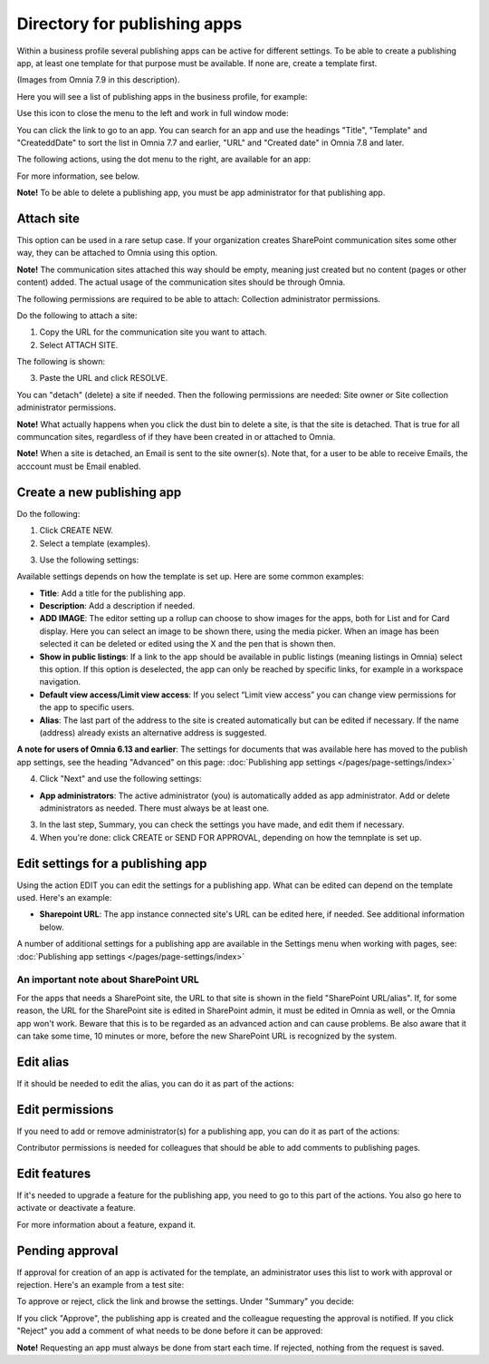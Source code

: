 Directory for publishing apps
================================================

Within a business profile several publishing apps can be active for different settings. To be able to create a publishing app, at least one template for that purpose must be available. If none are, create a template first.

(Images from Omnia 7.9 in this description).

Here you will see a list of publishing apps in the business profile, for example:

.. image:: publishing-apps-apps-v79.png

Use this icon to close the menu to the left and work in full window mode:

.. image:: publishing-apps-icon-v79.png

You can click the link to go to an app. You can search for an app and use the headings "Title", "Template" and "CreateddDate" to sort the list in Omnia 7.7 and earlier, "URL" and "Created date" in Omnia 7.8 and later.

The following actions, using the dot menu to the right, are available for an app:

.. image:: publishing-acstions-v79.png

For more information, see below.

**Note!** To be able to delete a publishing app, you must be app administrator for that publishing app. 

Attach site
**************
This option can be used in a rare setup case. If your organization creates SharePoint communication sites some other way, they can be attached to Omnia using this option.

**Note!** The communication sites attached this way should be empty, meaning just created but no content (pages or other content) added. The actual usage of the communication sites should be through Omnia.

The following permissions are required to be able to attach: Collection administrator permissions.

Do the following to attach a site:

1. Copy the URL for the communication site you want to attach.
2. Select ATTACH SITE.

The following is shown:

.. image:: publishing-attach-v7.png

3. Paste the URL and click RESOLVE.

You can "detach" (delete) a site if needed. Then the following permissions are needed: Site owner or Site collection administrator permissions.

**Note!** What actually happens when you click the dust bin to delete a site, is that the site is detached. That is true for all communcation sites, regardless of if they have been created in or attached to Omnia.

**Note!** When a site is detached, an Email is sent to the site owner(s). Note that, for a user to be able to receive Emails, the acccount must be Email enabled.

Create a new publishing app
*****************************
Do the following:

1. Click CREATE NEW.
2. Select a template (examples).

.. image:: publishing-app-template-v7.png

3. Use the following settings:

.. image:: publishing-app-template-settings-v7.png

Available settings depends on how the template is set up. Here are some common examples:

+ **Title**: Add a title for the publishing app.
+ **Description**: Add a description if needed.
+ **ADD IMAGE**: The editor setting up a rollup can choose to show images for the apps, both for List and for Card display. Here you can select an image to be shown there, using the media picker. When an image has been selected it can be deleted or edited using the X and the pen that is shown then.
+ **Show in public listings**: If a link to the app should be available in public listings (meaning listings in Omnia) select this option. If this option is deselected, the app can only be reached by specific links, for example in a workspace navigation.
+ **Default view access/Limit view access**: If you select “Limit view access” you can change view permissions for the app to specific users.
+ **Alias**: The last part of the address to the site is created automatically but can be edited if necessary. If the name (address) already exists an alternative address is suggested.

**A note for users of Omnia 6.13 and earlier**: The settings for documents that was available here has moved to the publish app settings, see the heading "Advanced" on this page: :doc:`Publishing app settings </pages/page-settings/index>`

4. Click "Next" and use the following settings:

.. image:: publishing-apps-settings-v7.png

+ **App administrators**: The active administrator (you) is automatically added as app administrator. Add or delete administrators as needed. There must always be at least one.

3. In the last step, Summary, you can check the settings you have made, and edit them if necessary.

4. When you're done: click CREATE or SEND FOR APPROVAL, depending on how the temnplate is set up.

.. image:: publishing-apps-settings-create-v7.png

Edit settings for a publishing app
************************************
Using the action EDIT you can edit the settings for a publishing app. What can be edited can depend on the template used. Here's an example:

.. image:: edit-publishing-79.png

+ **Sharepoint URL**: The app instance connected site's URL can be edited here, if needed. See additional information below.

A number of additional settings for a publishing app are available in the Settings menu when working with pages, see: :doc:`Publishing app settings </pages/page-settings/index>`

An important note about SharePoint URL
-----------------------------------------
For the apps that needs a SharePoint site, the URL to that site is shown in the field "SharePoint URL/alias". If, for some reason, the URL for the SharePoint site is edited in SharePoint admin, it must be edited in Omnia as well, or the Omnia app won't work. Beware that this is to be regarded as an advanced action and can cause problems. Be also aware that it can take some time, 10 minutes or more, before the new SharePoint URL is recognized by the system.

Edit alias
*****************
If it should be needed to edit the alias, you can do it as part of the actions:

.. image:: publishing-apps-app-route-v79.png

Edit permissions
*****************
If you need to add or remove administrator(s) for a publishing app, you can do it as part of the actions:

.. image:: publishing-apps-app-premissions-v79.png

Contributor permissions is needed for colleagues that should be able to add comments to publishing pages.

Edit features
**************
If it's needed to upgrade a feature for the publishing app, you need to go to this part of the actions. You also go here to activate or deactivate a feature.

.. image:: publishing-apps-app-features-v79.png

For more information about a feature, expand it.

Pending approval
*****************
If approval for creation of an app is activated for the template, an administrator uses this list to work with approval or rejection. Here's an example from a test site:

.. image:: publishing-pending-approval-v79.png

To approve or reject, click the link and browse the settings. Under "Summary" you decide:

.. image:: publishing-pending-approval-approve-v79.png

If you click "Approve", the publishing app is created and the colleague requesting the approval is notified. If you click "Reject" you add a comment of what needs to be done before it can be approved:

.. image:: publishing-pending-approval-comment-v79.png

**Note!** Requesting an app must always be done from start each time. If rejected, nothing from the request is saved.

